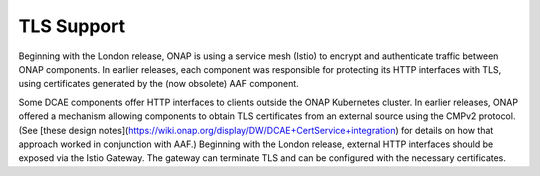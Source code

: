 .. This work is licensed under a Creative Commons Attribution 4.0 International License.
.. http://creativecommons.org/licenses/by/4.0
.. _tls_enablement:

TLS Support
===========

Beginning with the London release, ONAP is using a service mesh (Istio) to encrypt and authenticate traffic between ONAP components.  In earlier releases, each component was responsible for protecting its HTTP interfaces with TLS,
using certificates generated by the (now obsolete) AAF component.

Some DCAE components offer HTTP interfaces to clients outside the ONAP Kubernetes cluster.  In earlier releases, ONAP offered a mechanism allowing components to obtain
TLS certificates from an external source using the CMPv2 protocol.  (See [these design notes](https://wiki.onap.org/display/DW/DCAE+CertService+integration) for details on how that approach worked in conjunction with AAF.)
Beginning with the London release, external HTTP interfaces should be exposed via the Istio Gateway.  The gateway can terminate TLS and can be configured with the necessary certificates.



